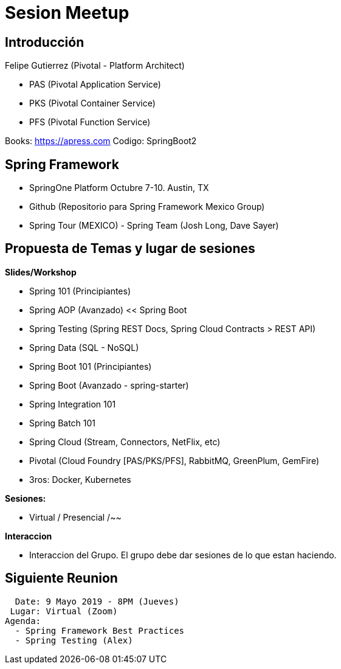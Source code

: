# Sesion Meetup 

## Introducción

Felipe Gutierrez (Pivotal - Platform Architect) 

- PAS (Pivotal Application Service)
- PKS (Pivotal Container Service)
- PFS (Pivotal Function Service)
  
Books:
https://apress.com
Codigo: SpringBoot2

## Spring Framework

- SpringOne Platform Octubre 7-10. Austin, TX 
- Github (Repositorio para Spring Framework Mexico Group)
- Spring Tour (MEXICO) - Spring Team (Josh Long, Dave Sayer)

## Propuesta de Temas y lugar de sesiones

**Slides/Workshop**

- Spring 101 (Principiantes)
- Spring AOP (Avanzado) << Spring Boot
- Spring Testing (Spring REST Docs, Spring Cloud Contracts > REST API)
- Spring Data (SQL - NoSQL)
- Spring Boot 101 (Principiantes)
- Spring Boot (Avanzado - spring-starter)
- Spring Integration 101
- Spring Batch 101
- Spring Cloud (Stream, Connectors, NetFlix, etc)
- Pivotal (Cloud Foundry [PAS/PKS/PFS], RabbitMQ, GreenPlum, GemFire)
- 3ros: Docker, Kubernetes

**Sesiones:**

- Virtual / Presencial /~~

**Interaccion**

- Interaccion del Grupo. El grupo debe dar sesiones de lo que estan haciendo.

## Siguiente Reunion

  Date: 9 Mayo 2019 - 8PM (Jueves)
 Lugar: Virtual (Zoom)
Agenda: 
  - Spring Framework Best Practices
  - Spring Testing (Alex)
